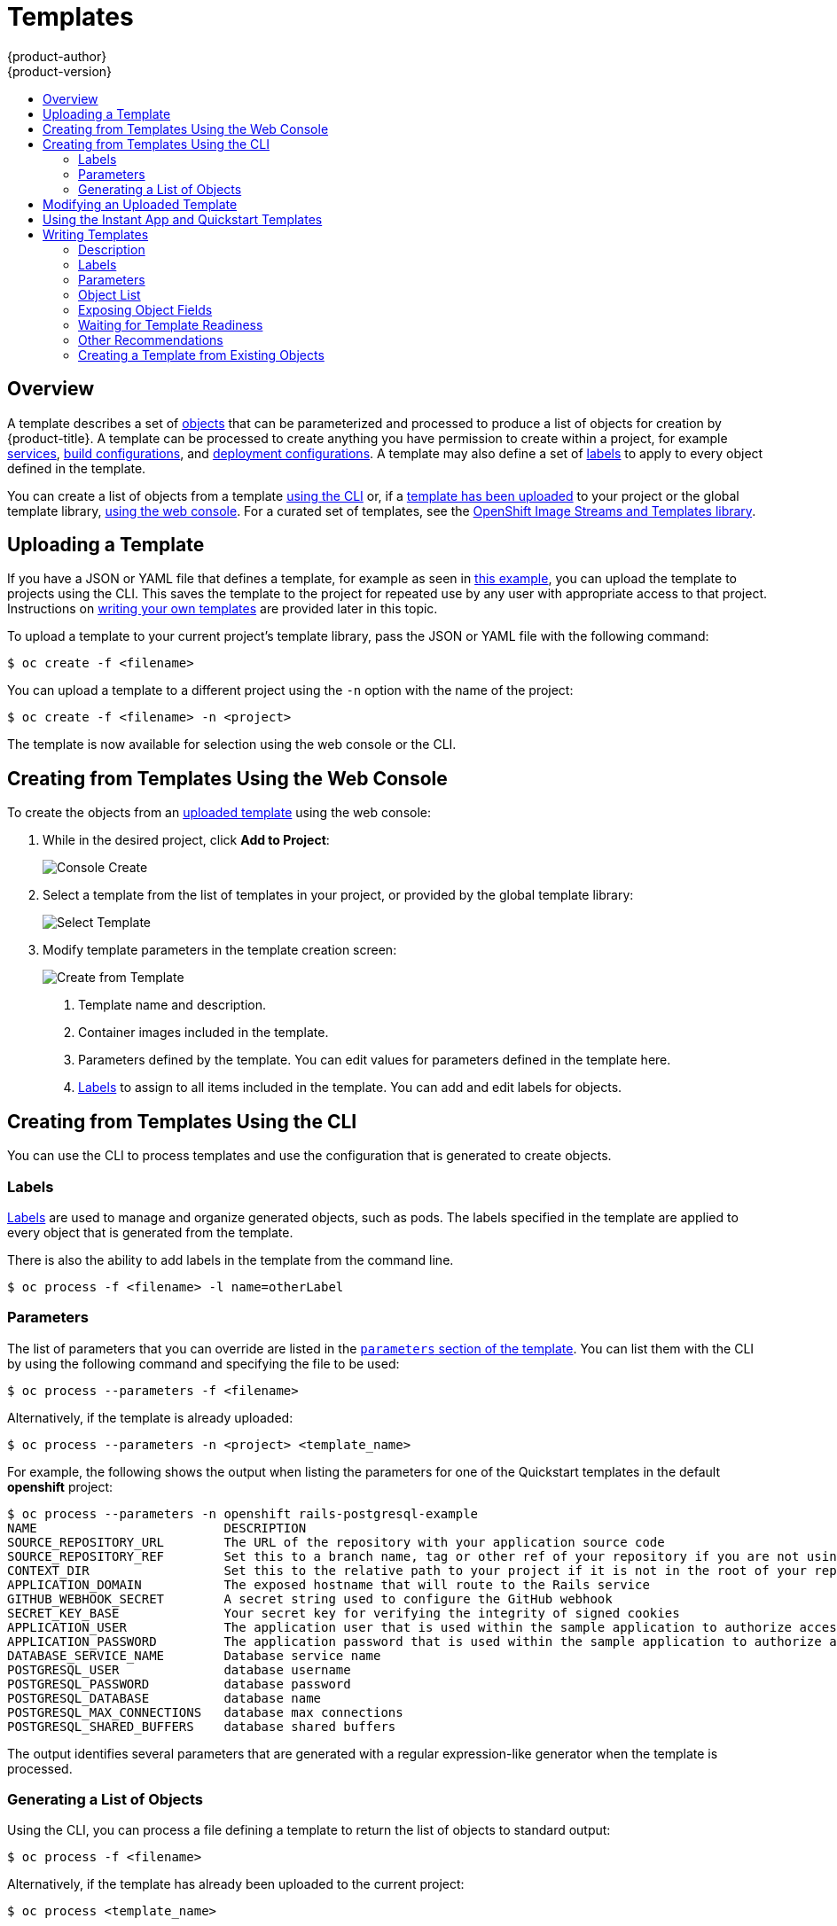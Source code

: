 [[dev-guide-templates]]
= Templates
{product-author}
{product-version}
:data-uri:
:icons:
:experimental:
:toc: macro
:toc-title:
:prewrap!:

toc::[]

[[overview]]
== Overview
A template describes
a set of xref:../architecture/core_concepts/index.adoc#architecture-core-concepts-index[objects]
that can be parameterized and processed to produce a list of objects
for creation by {product-title}. A template can be processed to create
anything you have permission to create within a project, for example
xref:../architecture/core_concepts/pods_and_services.adoc#services[services],
xref:../architecture/core_concepts/builds_and_image_streams.adoc#builds[build
configurations], and
xref:../architecture/core_concepts/deployments.adoc#deployments-and-deployment-configurations[deployment
configurations]. A template may also define a set of
xref:../architecture/core_concepts/pods_and_services.adoc#labels[labels]
to apply to every object defined in the template.

You can create a list of objects from a template
xref:creating-from-templates-using-the-cli[using the CLI] or, if a
xref:uploading-a-template[template has been uploaded] to your project or the
global template library,
xref:creating-from-templates-using-the-web-console[using the web console]. For a
curated set of templates, see the
link:https://github.com/openshift/library[OpenShift Image Streams and Templates
library].

[[uploading-a-template]]

== Uploading a Template

If you have a JSON or YAML file that defines a template, for example as seen in
xref:writing-templates-example[this example], you can upload
the template to projects using the CLI. This saves the template to the project
for repeated use by any user with appropriate access to that project.
Instructions on xref:writing-templates[writing your own templates] are provided
later in this topic.

To upload a template to your current project's template library, pass the JSON
or YAML file with the following command:

----
$ oc create -f <filename>
----

You can upload a template to a different project using the `-n` option with the
name of the project:

----
$ oc create -f <filename> -n <project>
----

The template is now available for selection using the web console or the CLI.

[[creating-from-templates-using-the-web-console]]

== Creating from Templates Using the Web Console

To create the objects from an xref:uploading-a-template[uploaded template]
using the web console:

1. While in the desired project, click *Add to Project*:
+
====

image::console_create.png["Console Create"]
====

2. Select a template from the list of templates in your project, or provided by
the global template library:
+
====

image::console_select_image_or_template.png["Select Template"]
====

3. Modify template parameters in the template creation screen:
+
====

image::create_from_template.png["Create from Template"]
====
+
<1> Template name and description.
<2> Container images included in the template.
<3> Parameters defined by the template. You can edit values for parameters
defined in the template here.
<4> xref:templates-labels[Labels] to assign to all items included in the
template. You can add and edit labels for objects.

[[creating-from-templates-using-the-cli]]

== Creating from Templates Using the CLI

You can use the CLI to process templates and use the configuration that is
generated to create objects.

[[templates-labels]]

=== Labels
xref:../architecture/core_concepts/pods_and_services.adoc#labels[Labels] are
used to manage and organize generated objects, such as pods. The labels
specified in the template are applied to every object that is generated from
the template.

There is also the ability to add labels in the template from the command line.

----
$ oc process -f <filename> -l name=otherLabel
----

[[templates-parameters]]

=== Parameters
The list of parameters that you can override are listed in the
xref:writing-parameters[`parameters` section of the template]. You can list them
with the CLI by using the following command and specifying the file to be used:

----
$ oc process --parameters -f <filename>
----

Alternatively, if the template is already uploaded:

----
$ oc process --parameters -n <project> <template_name>
----

For example, the following shows the output when listing the parameters for one
of the Quickstart templates in the default *openshift* project:

====
----
$ oc process --parameters -n openshift rails-postgresql-example
NAME                         DESCRIPTION                                                                                              GENERATOR           VALUE
SOURCE_REPOSITORY_URL        The URL of the repository with your application source code                                                                  https://github.com/openshift/rails-ex.git
SOURCE_REPOSITORY_REF        Set this to a branch name, tag or other ref of your repository if you are not using the default branch
CONTEXT_DIR                  Set this to the relative path to your project if it is not in the root of your repository
APPLICATION_DOMAIN           The exposed hostname that will route to the Rails service                                                                    rails-postgresql-example.openshiftapps.com
GITHUB_WEBHOOK_SECRET        A secret string used to configure the GitHub webhook                                                     expression          [a-zA-Z0-9]{40}
SECRET_KEY_BASE              Your secret key for verifying the integrity of signed cookies                                            expression          [a-z0-9]{127}
APPLICATION_USER             The application user that is used within the sample application to authorize access on pages                                 openshift
APPLICATION_PASSWORD         The application password that is used within the sample application to authorize access on pages                             secret
DATABASE_SERVICE_NAME        Database service name                                                                                                        postgresql
POSTGRESQL_USER              database username                                                                                        expression          user[A-Z0-9]{3}
POSTGRESQL_PASSWORD          database password                                                                                        expression          [a-zA-Z0-9]{8}
POSTGRESQL_DATABASE          database name                                                                                                                root
POSTGRESQL_MAX_CONNECTIONS   database max connections                                                                                                     10
POSTGRESQL_SHARED_BUFFERS    database shared buffers                                                                                                      12MB
----
====

The output identifies several parameters that are generated with a regular
expression-like generator when the template is processed.

[[generating-a-list-of-objects]]

=== Generating a List of Objects
Using the CLI, you can process a file defining a template to return the list of objects to standard output:

----
$ oc process -f <filename>
----

Alternatively, if the template has already been uploaded to the current project:

----
$ oc process <template_name>
----

You can create objects from a template by processing the template and piping the
output to `oc create`:

----
$ oc process -f <filename> | oc create -f -
----

Alternatively, if the template has already been uploaded to the current project:

----
$ oc process <template> | oc create -f -
----

You can override any
xref:../dev_guide/templates.adoc#templates-parameters[parameter] values defined
in the file by adding the `-p` option for each `<name>=<value>` pair you want
to override. A parameter reference may appear in any text field inside the
template items.

For example, in the following the *`POSTGRESQL_USER`* and *`POSTGRESQL_DATABASE`*
parameters of a template are overridden to output a configuration with
customized environment variables:

.Creating a List of Objects from a Template
====
----
$ oc process -f my-rails-postgresql \
    -p POSTGRESQL_USER=bob \
    -p POSTGRESQL_DATABASE=mydatabase
----
====

The JSON file can either be redirected to a file or applied directly without
uploading the template by piping the processed output to the `oc create`
command:

====
----
$ oc process -f my-rails-postgresql \
    -p POSTGRESQL_USER=bob \
    -p POSTGRESQL_DATABASE=mydatabase \
    | oc create -f -
----
====

If you have large number of parameters, you can store them in a file and then
pass this file to `oc process`:

----
$ cat postgres.env
POSTGRESQL_USER=bob
POSTGRESQL_DATABASE=mydatabase
$ oc process -f my-rails-postgresql --param-file=postgres.env
----

You can also read the environment from standard input by using `"-"` as the
argument to `--param-file`:

----
$ sed s/bob/alice/ postgres.env | oc process -f my-rails-postgresql --param-file=-
----

[[modifying-an-uploaded-template]]

== Modifying an Uploaded Template
You can edit a template that has already been uploaded to your project by using
the following command:

----
$ oc edit template <template>
----

[[using-the-instantapp-templates]]

== Using the Instant App and Quickstart Templates
{product-title} provides a number of default Instant App and Quickstart templates to
make it easy to quickly get started creating a new application for different
languages. Templates are provided for Rails (Ruby), Django (Python), Node.js,
CakePHP (PHP), and Dancer (Perl). Your cluster administrator should have created
these templates in the default, global *openshift* project so you have access to
them. You can list the available default Instant App and Quickstart templates
with:

----
$ oc get templates -n openshift
----

ifdef::openshift-enterprise,openshift-origin[]
If they are not available, direct your cluster administrator to the
xref:../install_config/imagestreams_templates.adoc#install-config-imagestreams-templates[Loading the Default Image Streams and Templates]
topic.
endif::[]

By default, the templates build using a public source repository on
https://github.com[GitHub] that contains the necessary application code. In
order to be able to modify the source and build your own version of the
application, you must:

. Fork the repository referenced by the template's default
`SOURCE_REPOSITORY_URL` parameter.
. Override the value of the `SOURCE_REPOSITORY_URL` parameter when creating
from the template, specifying your fork instead of the default value.

By doing this, the build configuration created by the template will now point to
your fork of the application code, and you can modify the code and rebuild the
application at will.

ifdef::openshift-enterprise,openshift-origin[]
A walkthrough of this process using the web console is
provided in xref:../getting_started/developers_console.adoc#getting-started-developers-console[Getting
Started for Developers: Web Console].
endif::[]

[NOTE]
====
Some of the Instant App and Quickstart templates define a database
xref:../architecture/core_concepts/deployments.adoc#deployments-and-deployment-configurations[deployment configuration].
The configuration they define uses ephemeral storage for the database content.
These templates should be used for demonstration purposes only as all database
data will be lost if the database pod restarts for any reason.
====

[[writing-templates]]

== Writing Templates
You can define new templates to make it easy to recreate all the objects of your
application.  The template will define the objects it creates along with some
metadata to guide the creation of those objects.

[[writing-templates-example]]
.A Simple Template Object Definition (YAML)
====
[source,yaml]
----
apiVersion: v1
kind: Template
metadata:
  name: redis-template
  annotations:
    description: "Description"
    iconClass: "icon-redis"
    tags: "database,nosql"
objects:
- apiVersion: v1
  kind: Pod
  metadata:
    name: redis-master
  spec:
    containers:
    - env:
      - name: REDIS_PASSWORD
        value: ${REDIS_PASSWORD}
      image: dockerfile/redis
      name: master
      ports:
      - containerPort: 6379
        protocol: TCP
parameters:
- description: Password used for Redis authentication
  from: '[A-Z0-9]{8}'
  generate: expression
  name: REDIS_PASSWORD
labels:
  redis: master
----
====

[[writing-description]]

=== Description
The template description informs users what the template does and helps them
find it when searching in the web console. Additional metadata beyond the
template name is optional, but useful to have. In addition to general
descriptive information, the metadata also includes a set of tags. Useful tags
include the name of the language the template is related to (for example,
*java*, *php*, *ruby*, and so on).

.Template Description Metadata
====
[source,yaml]
----
kind: Template
apiVersion: v1
metadata:
  name: cakephp-mysql-example <1>
  annotations:
    openshift.io/display-name: "CakePHP MySQL Example (Ephemeral)" <2>
    description: >-
      An example CakePHP application with a MySQL database. For more information
      about using this template, including OpenShift considerations, see
      https://github.com/openshift/cakephp-ex/blob/master/README.md.


      WARNING: Any data stored will be lost upon pod destruction. Only use this
      template for testing." <3>
    openshift.io/long-description: >-
      This template defines resources needed to develop a CakePHP application,
      including a build configuration, application deployment configuration, and
      database deployment configuration.  The database is stored in
      non-persistent storage, so this configuration should be used for
      experimental purposes only. <4>
    tags: "quickstart,php,cakephp" <5>
    iconClass: icon-php <6>
    openshift.io/provider-display-name: "Red Hat, Inc." <7>
    openshift.io/documentation-url: "https://github.com/openshift/cakephp-ex" <8>
    openshift.io/support-url: "https://access.redhat.com" <9>
message: "Your admin credentials are ${ADMIN_USERNAME}:${ADMIN_PASSWORD}" <10>
----
<1> The unique name of the template.
<2> A brief, user-friendly name, which can be employed by user interfaces.
<3> A description of the template. Include enough detail that the user will
understand what is being deployed and any caveats they need to know before
deploying. It should also provide links to additional information, such as a
*_README_* file. Newlines can be included to create paragraphs.
<4> Additional template description. This may be displayed by the service
catalog, for example.
<5> Tags to be associated with the template for searching and grouping. Add tags
that will include it into one of the provided catalog categories. Refer to the
`id` and `categoryAliases` in `CATALOG_CATEGORIES` in the console's
link:https://github.com/openshift/origin-web-console/blob/master/app/scripts/constants.js[constants
file].
ifdef::openshift-enterprise,openshift-origin[]
The categories can also be
xref:../install_config/web_console_customization.adoc#configuring-catalog-categories[customized]
for the whole cluster.
endif::[]
<6> An icon to be displayed with your template in the web console. Choose from
our existing
link:https://rawgit.com/openshift/origin-web-console/master/app/styles/fonts/openshift-logos-icon/demo.html[logo icons] when possible. You can also use icons from
link:http://fontawesome.io/icons/[FontAwesome] and
link:https://www.patternfly.org/styles/icons/[Patternfly].
ifdef::openshift-enterprise,openshift-origin[]
Alternatively, provide icons through
xref:../install_config/web_console_customization.adoc#loading-custom-scripts-and-stylesheets[CSS
customizations] that can be added to an {product-title} cluster that uses your
template. You must specify an icon class that exists, or it will prevent falling
back to the generic icon.
endif::[]
<7> The name of the person or organization providing the template.
<8> A URL referencing further documentation for the template.
<9> A URL where support can be obtained for the template.
<10> An instructional message that is displayed when this template is
instantiated. This field should inform the user how to use the newly created
resources. Parameter substitution is performed on the message before being
displayed so that generated credentials and other parameters can be included in
the output. Include links to any next-steps documentation that users should
follow.
====

[[writing-labels]]

=== Labels
Templates can include a set of
xref:../architecture/core_concepts/pods_and_services.adoc#labels[labels]. These
labels will be added to each object created when the template is instantiated.
Defining a label in this way makes it easy for users to find and manage all the
objects created from a particular template.

.Template Object Labels
====
[source,yaml]
----
kind: "Template"
apiVersion: "v1"
...
labels:
  template: "cakephp-mysql-example" <1>
----
<1> A label that will be applied to all objects created from this template.
====

[[writing-parameters]]

=== Parameters

Parameters allow a value to be supplied by the user or generated when the
template is instantiated. Then, that value is substituted wherever the parameter
is referenced. References can be defined in any field in the objects list field.
This is useful for generating random  passwords or allowing the user to supply a
host name or other user-specific value that is required to customize the
template. Parameters can be referenced in two ways:

* As a string value by placing values in the form *${PARAMETER_NAME}* in any string field in the
template.
* As a json/yaml value by placing values in the form *${{PARAMETER_NAME}}* in place of any
field in the template.

When using the *${PARAMETER_NAME}* syntax, multiple parameter references can be
combined in a single field and the reference can be embedded within fixed data,
such as *"http://{PARAMETER_1}#{$PARAMETER_2}"*. Both parameter values will be
substituted and the resulting value will be a quoted string.

When using the *${{PARAMETER_NAME}}* syntax only a single parameter reference is
allowed and leading/trailing characters are not permitted.  The resulting value
will be unquoted unless, after substitution is performed, the result is not a
valid json object.  If the result is not a valid json value, the resulting value
will be quoted and treated as a standard string.

A single parameter can be referenced multiple times within a template and it can
be referenced using both substitution syntaxes within a single template.

A default value can be provided, which is used if the user does not supply a
different value:

.Setting an Explicit Value as the Default Value
====
[source,yaml]
----
parameters:
  - name: USERNAME
    description: "The user name for Joe"
    value: joe
----
====

Parameter values can also be generated based on rules specified in the parameter
definition:

.Generating a Parameter Value
====
[source,yaml]
----
parameters:
  - name: PASSWORD
    description: "The random user password"
    generate: expression
    from: "[a-zA-Z0-9]{12}"
----
====

In the example above, processing will generate a random password 12
characters long consisting of all upper and lowercase alphabet letters
and numbers.

The syntax available is not a full regular expression syntax. However, you can
use `\w`, `\d`, and `\a` modifiers:

- `[\w]{10}` produces 10 alphabet characters, numbers, and underscores. This
follows the PCRE standard and is equal to `[a-zA-Z0-9_]{10}`.
- `[\d]{10}` produces 10 numbers. This is equal to `[0-9]{10}`.
- `[\a]{10}` produces 10 alphabetical characters. This is equal to
`[a-zA-Z]{10}`.

Here is an example of a full template with parameter definitions and references:

.A full template with parameter definitions and references
====
[source,yaml]
----
kind: Template
apiVersion: v1
objects:
  - kind: BuildConfig
    apiVersion: v1
    metadata:
      name: cakephp-mysql-example
      annotations:
        description: Defines how to build the application
    spec:
      source:
        type: Git
        git:
          uri: "${SOURCE_REPOSITORY_URL}" <1>
          ref: "${SOURCE_REPOSITORY_REF}"
        contextDir: "${CONTEXT_DIR}"
  - kind: DeploymentConfig
    apiVersion: v1
    metadata:
      name: frontend
    spec:
      replicas: "${{REPLICA_COUNT}}" <2>
parameters:
  - name: SOURCE_REPOSITORY_URL <3>
    displayName: Source Repository URL <4>
    description: The URL of the repository with your application source code <5>
    value: https://github.com/openshift/cakephp-ex.git <6>
    required: true <7>
  - name: GITHUB_WEBHOOK_SECRET
    description: A secret string used to configure the GitHub webhook
    generate: expression <8>
    from: "[a-zA-Z0-9]{40}" <9>
  - name: REPLICA_COUNT
    description: Number of replicas to run
    value: "2"
    required: true
message: "... The GitHub webhook secret is ${GITHUB_WEBHOOK_SECRET} ..." <10>
----
<1> This value will be replaced with the value of the `SOURCE_REPOSITORY_URL`
parameter when the template is instantiated.
<2> This value will be replaced with the unquoted value of the `REPLICA_COUNT`
parameter when the template is instantiated.
<3> The name of the parameter. This value is used to
reference the parameter within the template.
<4> The user-friendly name for the parameter. This will be displayed to users.
<5> A description of the parameter. Provide more detailed information for the purpose
of the parameter, including any constraints on the expected value. Descriptions should
use complete sentences to follow the console's https://www.patternfly.org/styles/terminology-and-wording/[text standards].
Don't make this a duplicate of the display name.
<6> A default value for the parameter which will be used if the user does not
override the value when instantiating the template. Avoid using default values for things like passwords, instead
use generated parameters in combination with Secrets.
<7> Indicates this parameter is required, meaning the user cannot override it
with an empty value. If the parameter does not provide a default or generated
value, the user must supply a value.
<8> A parameter which has its value generated.
<9> The input to the generator. In this case, the generator will produce a 40
character alphanumeric value including upper and lowercase characters.
<10> Parameters can be included in the template message. This informs the
user about generated values.
====

[[writing-object-list]]

=== Object List
The main portion of the template is the list of objects which will be created
when the template is instantiated. This can be any
xref:../architecture/core_concepts/index.adoc#architecture-core-concepts-index[valid API object], such as a
`BuildConfig`, `DeploymentConfig`, `Service`, etc. The object will be
created exactly as defined here, with any parameter values substituted in prior
to creation. The definition of these objects can reference parameters defined
earlier.

====
[source,yaml]
----
kind: "Template"
apiVersion: "v1"
objects:
  - kind: "Service" <1>
    apiVersion: "v1"
    metadata:
      name: "cakephp-mysql-example"
      annotations:
        description: "Exposes and load balances the application pods"
    spec:
      ports:
        - name: "web"
          port: 8080
          targetPort: 8080
      selector:
        name: "cakephp-mysql-example"
----
<1> The definition of a `Service` which will be created by this template.
====

[NOTE]
====
If an object definition's metadata includes a fixed `namespace` field value, the
field will be stripped out of the definition during template instantiation. If
the `namespace` field contains a parameter reference, normal parameter
substitution will be performed and the object will be created in whatever
namespace the parameter substitution resolved the value to, assuming the user
has permission to create objects in that namespace.
====

[[writing-exposing-object-fields]]

=== Exposing Object Fields

Template authors can indicate that fields of particular objects in a template
should be exposed. The template service broker recognizes exposed fields on
ConfigMap, Secret, Service and Route objects, and returns the values of the
exposed fields when a user binds a service backed by the broker.

To expose one or more fields of an object, add annotations prefixed by
`template.openshift.io/expose-` or `template.openshift.io/base64-expose-` to
the object in the template.

Each annotation key, with its prefix removed, is passed through to become a key
in a `bind` response.

Each annotation value is a
link:https://kubernetes.io/docs/user-guide/jsonpath/[Kubernetes
JSONPath expression], which is resolved at bind time to indicate the object
field whose value should be returned in the `bind` response.

[NOTE]
====
`Bind` response key/value pairs can be used in other parts of the system as
environment variables. Therefore, it is recommended that every annotation key
with its prefix removed should be a valid environment variable name --
beginning with a character `A-Z`, `a-z`, or underscore, and being followed by zero or more characters `A-Z`, `a-z`, `0-9`, or underscore.
====

Use the `template.openshift.io/expose-` annotation to return the field value as
a string. This is convenient, although it does not handle arbitrary binary data.
If you want to return binary data, use the
`template.openshift.io/base64-expose-` annotation instead to base64 encode the
data before it is returned.

[NOTE]
====
Unless escaped with a backslash, Kubernetes' JSONPath implementation interprets
characters such as `.`, `@`, and others as metacharacters, regardless of their
position in the expression. Therefore, for example, to refer to a `ConfigMap`
datum named `my.key`, the required JSONPath expression would be
`{.data['my\.key']}`.
====

The following is an example of different objects' fields being exposed:

====
[source,yaml]
----
kind: Template
apiVersion: v1
objects:
- kind: ConfigMap
  apiVersion: v1
  metadata:
    annotations:
      template.openshift.io/expose-username: "{.data['my\.username']}"
  data:
    my.username: foo
- kind: Secret
  apiVersion: v1
  metadata:
    annotations:
      template.openshift.io/base64-expose-password: "{.data['password']}"
  stringData:
    password: bar
- kind: Service
  apiVersion: v1
  metadata:
    annotations:
      template.openshift.io/expose-service_ip_port: "{.spec.clusterIP}:{.spec.ports[?(.name==\"web\")].port}"
  spec:
    ports:
    - name: "web"
      port: 8080
- kind: Route
  apiVersion: v1
  metadata:
    annotations:
      template.openshift.io/expose-uri: "http://{.spec.host}{.spec.path}"
  spec:
    path: mypath
====

An example response to a `bind` operation given the above partial template
follows:

====
[source,json]
----
{
  "credentials": {
    "username": "foo",
    "password": "YmFy",
    "service_ip_port": "172.30.12.34:8080",
    "uri": "http://route-test.router.default.svc.cluster.local/mypath"
  }
}
====

[[waiting-for-template-readiness]]
=== Waiting for Template Readiness

Template authors can indicate that certain objects within a template
should be waited for before a template instantiation by the Service Catalog,
Template Service Broker, or TemplateInstance API is considered complete.

[NOTE]
====
Template Completion Detection is a Technology Preview feature only.
ifdef::openshift-enterprise[]
Technology Preview features are not
supported with Red Hat production service level agreements (SLAs), might not be
functionally complete, and Red Hat does not recommend to use them for
production. These features provide early access to upcoming product features,
enabling customers to test functionality and provide feedback during the
development process.

For more information on Red Hat Technology Preview features support scope, see
https://access.redhat.com/support/offerings/techpreview/.
endif::[]
====

To use this feature, mark one or more objects of kind
`Build`, `BuildConfig`, `Deployment`, `DeploymentConfig`, `Job`, or `StatefulSet`
in a template with the following annotation:

----
"template.alpha.openshift.io/wait-for-ready": "true"
----

Template instantiation will not complete until all objects marked with the
annotation report ready. Similarly, if any of the annotated objects report
failed, or if the template fails to become ready within a fixed timeout of one
hour, the template instantiation will fail.

For the purposes of instantiation, readiness and failure of each object kind are
defined as follows:

[cols="1a,2a,2a", options="header"]
|===

| Kind
| Readiness
| Failure

| `Build`
| Object reports phase Complete
| Object reports phase Canceled, Error, or Failed

| `BuildConfig`
| Latest associated Build object reports phase Complete
| Latest associated Build object reports phase Canceled, Error, or Failed

| `Deployment`
| Object reports new ReplicaSet and deployment available (this honors readiness
probes defined on the object)
| Object reports Progressing condition as false

|`DeploymentConfig`
| Object reports new ReplicationController and deployment available (this
honors readiness probes defined on the object)
| Object reports Progressing condition as false

| `Job`
| Object reports completion
| Object reports that one or more failures have occurred

| `StatefulSet`
| Object reports all replicas ready (this honors readiness probes defined on
the object)
| Not applicable
|===

The following is an example template extract, which uses the `wait-for-ready`
annotation. Further examples can be found in the OpenShift quickstart templates.

====
[source,yaml]
----
kind: Template
apiVersion: v1
objects:
- kind: BuildConfig
  apiVersion: v1
  metadata:
    name: ...
    annotations:
      # wait-for-ready used on BuildConfig ensures that template instantiation
      # will fail immediately if build fails
      template.alpha.openshift.io/wait-for-ready: "true"
  spec:
    ...
- kind: DeploymentConfig
  apiVersion: v1
  metadata:
    name: ...
    annotations:
      template.alpha.openshift.io/wait-for-ready: "true"
  spec:
    ...
- kind: Service
  apiVersion: v1
  metadata:
    name: ...
  spec:
    ...
====

[[other-recommendations]]
=== Other Recommendations

* Set xref:compute_resources.adoc#dev-compute-resources[memory, CPU], and
xref:../architecture/additional_concepts/storage.adoc#pvc-resources[storage]
default sizes to make sure your application is given enough resources to run
smoothly.

* Avoid referencing the `latest` tag from images if that tag is used across major
versions. This may cause running applications to break when new images are
pushed to that tag.

* A good template builds and deploys cleanly without requiring modifications
after the template is deployed.


[[export-as-template]]

=== Creating a Template from Existing Objects
ifdef::openshift-online[]
If you are upgrading from {product-title} Starter to {product-title} Pro, use
`oc export all` to export all of your existing objects. {product-title} Pro does
not support per-object resource migration.
endif::[]

Rather than writing an entire template from scratch, you can export existing
objects from your project in template form, and then modify the template from
there by adding parameters and other customizations. To export objects in a
project in template form, run:

----
$ oc export all --as-template=<template_name> > <template_filename>
----

You can also substitute a particular resource type or multiple resources instead of `all`.
Run `oc export -h` for more examples.

The object types included in `oc export all` are:

- BuildConfig
- Build
- DeploymentConfig
- ImageStream
- Pod
- ReplicationController
- Route
- Service
